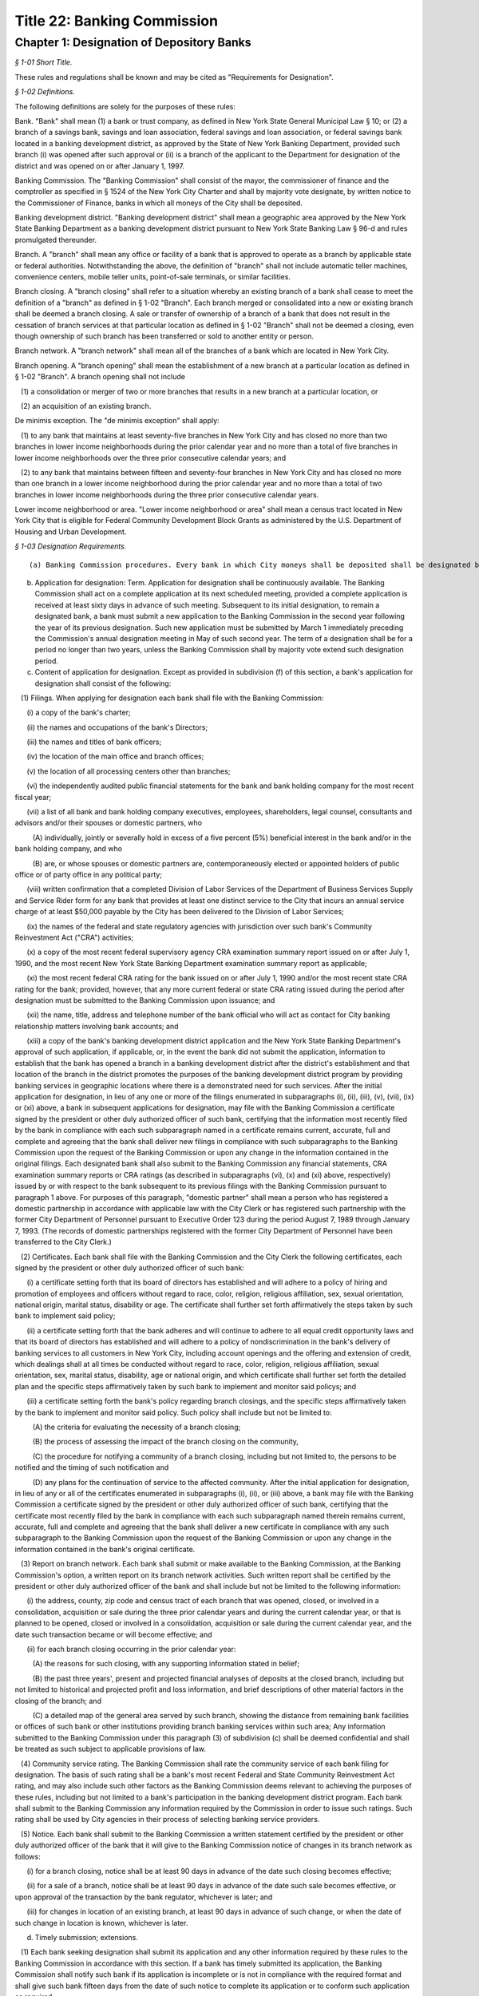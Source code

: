 Title 22: Banking Commission
===================================================

Chapter 1: Designation of Depository Banks
--------------------------------------------------



*§ 1-01 Short Title.* ::


These rules and regulations shall be known and may be cited as "Requirements for Designation".






*§ 1-02 Definitions.* ::


The following definitions are solely for the purposes of these rules:

Bank. "Bank" shall mean (1) a bank or trust company, as defined in New York State General Municipal Law § 10; or (2) a branch of a savings bank, savings and loan association, federal savings and loan association, or federal savings bank located in a banking development district, as approved by the State of New York Banking Department, provided such branch (i) was opened after such approval or (ii) is a branch of the applicant to the Department for designation of the district and was opened on or after January 1, 1997.

Banking Commission. The "Banking Commission" shall consist of the mayor, the commissioner of finance and the comptroller as specified in § 1524 of the New York City Charter and shall by majority vote designate, by written notice to the Commissioner of Finance, banks in which all moneys of the City shall be deposited.

Banking development district. "Banking development district" shall mean a geographic area approved by the New York State Banking Department as a banking development district pursuant to New York State Banking Law § 96-d and rules promulgated thereunder.

Branch. A "branch" shall mean any office or facility of a bank that is approved to operate as a branch by applicable state or federal authorities. Notwithstanding the above, the definition of "branch" shall not include automatic teller machines, convenience centers, mobile teller units, point-of-sale terminals, or similar facilities.

Branch closing. A "branch closing" shall refer to a situation whereby an existing branch of a bank shall cease to meet the definition of a "branch" as defined in § 1-02 "Branch". Each branch merged or consolidated into a new or existing branch shall be deemed a branch closing. A sale or transfer of ownership of a branch of a bank that does not result in the cessation of branch services at that particular location as defined in § 1-02 "Branch" shall not be deemed a closing, even though ownership of such branch has been transferred or sold to another entity or person.

Branch network. A "branch network" shall mean all of the branches of a bank which are located in New York City.

Branch opening. A "branch opening" shall mean the establishment of a new branch at a particular location as defined in § 1-02 "Branch". A branch opening shall not include

   (1) a consolidation or merger of two or more branches that results in a new branch at a particular location, or

   (2) an acquisition of an existing branch.

De minimis exception. The "de minimis exception" shall apply:

   (1) to any bank that maintains at least seventy-five branches in New York City and has closed no more than two branches in lower income neighborhoods during the prior calendar year and no more than a total of five branches in lower income neighborhoods over the three prior consecutive calendar years; and

   (2) to any bank that maintains between fifteen and seventy-four branches in New York City and has closed no more than one branch in a lower income neighborhood during the prior calendar year and no more than a total of two branches in lower income neighborhoods during the three prior consecutive calendar years.

Lower income neighborhood or area. "Lower income neighborhood or area" shall mean a census tract located in New York City that is eligible for Federal Community Development Block Grants as administered by the U.S. Department of Housing and Urban Development.






*§ 1-03 Designation Requirements.* ::


(a) Banking Commission procedures. Every bank in which City moneys shall be deposited shall be designated by the Banking Commission by majority vote, by written notice to the Commissioner of Finance.

(b) Application for designation: Term. Application for designation shall be continuously available. The Banking Commission shall act on a complete application at its next scheduled meeting, provided a complete application is received at least sixty days in advance of such meeting. Subsequent to its initial designation, to remain a designated bank, a bank must submit a new application to the Banking Commission in the second year following the year of its previous designation. Such new application must be submitted by March 1 immediately preceding the Commission's annual designation meeting in May of such second year. The term of a designation shall be for a period no longer than two years, unless the Banking Commission shall by majority vote extend such designation period.

(c) Content of application for designation. Except as provided in subdivision (f) of this section, a bank's application for designation shall consist of the following:

   (1) Filings. When applying for designation each bank shall file with the Banking Commission:

      (i) a copy of the bank's charter;

      (ii) the names and occupations of the bank's Directors;

      (iii) the names and titles of bank officers;

      (iv) the location of the main office and branch offices;

      (v) the location of all processing centers other than branches;

      (vi) the independently audited public financial statements for the bank and bank holding company for the most recent fiscal year;

      (vii) a list of all bank and bank holding company executives, employees, shareholders, legal counsel, consultants and advisors and/or their spouses or domestic partners, who

         (A) individually, jointly or severally hold in excess of a five percent (5%) beneficial interest in the bank and/or in the bank holding company, and who

         (B) are, or whose spouses or domestic partners are, contemporaneously elected or appointed holders of public office or of party office in any political party;

      (viii) written confirmation that a completed Division of Labor Services of the Department of Business Services Supply and Service Rider form for any bank that provides at least one distinct service to the City that incurs an annual service charge of at least $50,000 payable by the City has been delivered to the Division of Labor Services;

      (ix) the names of the federal and state regulatory agencies with jurisdiction over such bank's Community Reinvestment Act ("CRA") activities;

      (x) a copy of the most recent federal supervisory agency CRA examination summary report issued on or after July 1, 1990, and the most recent New York State Banking Department examination summary report as applicable;

      (xi) the most recent federal CRA rating for the bank issued on or after July 1, 1990 and/or the most recent state CRA rating for the bank; provided, however, that any more current federal or state CRA rating issued during the period after designation must be submitted to the Banking Commission upon issuance; and

      (xii) the name, title, address and telephone number of the bank official who will act as contact for City banking relationship matters involving bank accounts; and

      (xiii) a copy of the bank's banking development district application and the New York State Banking Department's approval of such application, if applicable, or, in the event the bank did not submit the application, information to establish that the bank has opened a branch in a banking development district after the district's establishment and that location of the branch in the district promotes the purposes of the banking development district program by providing banking services in geographic locations where there is a demonstrated need for such services. After the initial application for designation, in lieu of any one or more of the filings enumerated in subparagraphs (i), (ii), (iii), (v), (vii), (ix) or (xi) above, a bank in subsequent applications for designation, may file with the Banking Commission a certificate signed by the president or other duly authorized officer of such bank, certifying that the information most recently filed by the bank in compliance with each such subparagraph named in a certificate remains current, accurate, full and complete and agreeing that the bank shall deliver new filings in compliance with such subparagraphs to the Banking Commission upon the request of the Banking Commission or upon any change in the information contained in the original filings. Each designated bank shall also submit to the Banking Commission any financial statements, CRA examination summary reports or CRA ratings (as described in subparagraphs (vi), (x) and (xi) above, respectively) issued by or with respect to the bank subsequent to its previous filings with the Banking Commission pursuant to paragraph 1 above. For purposes of this paragraph, "domestic partner" shall mean a person who has registered a domestic partnership in accordance with applicable law with the City Clerk or has registered such partnership with the former City Department of Personnel pursuant to Executive Order 123  during the period August 7, 1989 through January 7, 1993. (The records of domestic partnerships registered with the former City Department of Personnel have been transferred to the City Clerk.)

   (2) Certificates. Each bank shall file with the Banking Commission and the City Clerk the following certificates, each signed by the president or other duly authorized officer of such bank:

      (i) a certificate setting forth that its board of directors has established and will adhere to a policy of hiring and promotion of employees and officers without regard to race, color, religion, religious affiliation, sex, sexual orientation, national origin, marital status, disability or age. The certificate shall further set forth affirmatively the steps taken by such bank to implement said policy;

      (ii) a certificate setting forth that the bank adheres and will continue to adhere to all equal credit opportunity laws and that its board of directors has established and will adhere to a policy of nondiscrimination in the bank's delivery of banking services to all customers in New York City, including account openings and the offering and extension of credit, which dealings shall at all times be conducted without regard to race, color, religion, religious affiliation, sexual orientation, sex, marital status, disability, age or national origin, and which certificate shall further set forth the detailed plan and the specific steps affirmatively taken by such bank to implement and monitor said policys; and

      (iii) a certificate setting forth the bank's policy regarding branch closings, and the specific steps affirmatively taken by the bank to implement and monitor said policy. Such policy shall include but not be limited to:

         (A) the criteria for evaluating the necessity of a branch closing;

         (B) the process of assessing the impact of the branch closing on the community,

         (C) the procedure for notifying a community of a branch closing, including but not limited to, the persons to be notified and the timing of such notification and

         (D) any plans for the continuation of service to the affected community. After the initial application for designation, in lieu of any or all of the certificates enumerated in subparagraphs (i), (ii), or (iii) above, a bank may file with the Banking Commission a certificate signed by the president or other duly authorized officer of such bank, certifying that the certificate most recently filed by the bank in compliance with each such subparagraph named therein remains current, accurate, full and complete and agreeing that the bank shall deliver a new certificate in compliance with any such subparagraph to the Banking Commission upon the request of the Banking Commission or upon any change in the information contained in the bank's original certificate.

   (3) Report on branch network. Each bank shall submit or make available to the Banking Commission, at the Banking Commission's option, a written report on its branch network activities. Such written report shall be certified by the president or other duly authorized officer of the bank and shall include but not be limited to the following information:

      (i) the address, county, zip code and census tract of each branch that was opened, closed, or involved in a consolidation, acquisition or sale during the three prior calendar years and during the current calendar year, or that is planned to be opened, closed or involved in a consolidation, acquisition or sale during the current calendar year, and the date such transaction became or will become effective; and

      (ii) for each branch closing occurring in the prior calendar year:

         (A) the reasons for such closing, with any supporting information stated in belief;

         (B) the past three years', present and projected financial analyses of deposits at the closed branch, including but not limited to historical and projected profit and loss information, and brief descriptions of other material factors in the closing of the branch; and

         (C) a detailed map of the general area served by such branch, showing the distance from remaining bank facilities or offices of such bank or other institutions providing branch banking services within such area; Any information submitted to the Banking Commission under this paragraph (3) of subdivision (c) shall be deemed confidential and shall be treated as such subject to applicable provisions of law.

   (4) Community service rating. The Banking Commission shall rate the community service of each bank filing for designation. The basis of such rating shall be a bank's most recent Federal and State Community Reinvestment Act rating, and may also include such other factors as the Banking Commission deems relevant to achieving the purposes of these rules, including but not limited to a bank's participation in the banking development district program. Each bank shall submit to the Banking Commission any information required by the Commission in order to issue such ratings. Such rating shall be used by City agencies in their process of selecting banking service providers.

   (5) Notice. Each bank shall submit to the Banking Commission a written statement certified by the president or other duly authorized officer of the bank that it will give to the Banking Commission notice of changes in its branch network as follows:

      (i) for a branch closing, notice shall be at least 90 days in advance of the date such closing becomes effective;

      (ii) for a sale of a branch, notice shall be at least 90 days in advance of the date such sale becomes effective, or upon approval of the transaction by the bank regulator, whichever is later; and

      (iii) for changes in location of an existing branch, at least 90 days in advance of such change, or when the date of such change in location is known, whichever is later.

(d) Timely submission; extensions. 

   (1) Each bank seeking designation shall submit its application and any other information required by these rules to the Banking Commission in accordance with this section. If a bank has timely submitted its application, the Banking Commission shall notify such bank if its application is incomplete or is not in compliance with the required format and shall give such bank fifteen days from the date of such notice to complete its application or to conform such application as required.

   (2) If a bank knows that it will be unable to complete its application in a timely manner, it may apply for an extension of time for submission of materials to the Banking Commission. The Banking Commission shall have the discretion to grant an extension of time up to an additional thirty days for the submission of missing materials if the bank applies for such an extension thirty days prior to the date the application is due.

   (3) If a bank has failed to timely submit its application by the required date or within the applicable extension of time, or to complete or conform its application within fifteen days of notification by the Banking Commission of the need thereof, and such bank is not subject to the "necessity exception" as set forth in subdivision (f) of this section, then such bank shall not be designated and shall be subject to the provisions of § 1-04 of these rules.

(e) Other requirements.

   (1) Except as provided in subdivision (f) of this § 1-03, no bank shall be designated or shall remain designated pursuant to these rules unless it shall meet the following criteria:

      (i) it shall agree to pay into the City treasury interest or to provide the City with equivalent value on the daily balances at a rate which the Banking Commission shall negotiate according to the current rate of interest upon like balances deposited in banks in the City by private persons or corporations;

      (ii) it shall retain throughout the designation period a minimum state CRA rating of "2" or its equivalent as determined by the New York State Banking Department and a minimum federal CRA rating of "Satisfactory" or its equivalent as determined by the appropriate federal regulator on or after July 1, 1990, as applicable;

      (iii) (A) Branch closing formula. For a bank that maintains at least fifteen branches in New York City at the time it applies for designation and has opened more branches than it closed in New York City during the prior calendar year or cumulatively over the three prior calendar years: Such bank shall not have (a) opened in lower income areas, fewer than 25% of the total number of branches it opened in New York City during the prior calendar year or cumulatively over the three prior calendar years and (b) dosed in lower income areas, more than 66% of the total number of branches it closed in New York City during the prior calendar year or cumulatively over the three prior calendar years; or

         (B) for a bank that maintains at least fifteen branches in New York City at the time it applies for designation and has closed more branches than it opened in New York City during the prior calendar year or cumulatively over the three prior calendar years: Such bank shall not have closed in lower income areas, more than 66% of the total number of branches it closed in New York City during the prior calendar year or cumulatively over the three prior calendar years;

         (C) the above branch closing formula shall not apply to a bank so long as the bank satisfies the de minimis exception set forth in § 1-02.

      (iv) it shall adhere to its policies as provided in the certificates filed by such bank with the Banking Commission and the City Clerk

         (A) on branch closings, as set forth in § l-03(c)(2)(iii); and

         (B) of not discriminating in the hiring and promotion of employees and officers or in the provision and delivery of banking services, as set forth in §§ 1-03(c)(2)(i) and (ii)

      (v) if any bank seeking to be designated or any bank that is already designated fails to meet the branch closing formula set forth in § 1-03 (e)(1)(iii) or to conform to any of its policies stated above in paragraph (1)(iv) of this subdivision (e), then such bank shall be given the opportunity to raise relevant material facts in its defense before any action on its designation is taken. If the Banking Commission determines that the bank has either not met the branch formula standards or failed to conform to any stated policies, then the Banking Commission shall not designate such bank or shall revoke its designation upon thirty days' notice to such bank, except as provided in subdivision (f) of this section, and such bank shall be subject to the provisions of § 1-04 of these rules.

   (2) The Banking Commission shall have discretion not to designate a bank:

      (i) which closed more branches than it opened in New York City during the prior calendar year or cumulatively over the three prior calendar years if more than 25% but fewer than 66% of its total closings in New York City in the prior calendar year or cumulatively over the three prior calendar years were in lower income areas; or

      (ii) which opened more branches than it closed in New York City during the prior calendar year or cumulatively over the three prior years if fewer than 25% of its total openings in New York City in the prior calendar year or cumulatively over the three prior calendar years were in lower income areas. Before determining whether not to designate a bank under this paragraph (2) of subdivision (e), the Banking Commission shall provide such bank an opportunity to raise relevant material facts in its defense. If the Banking Commission determines not to designate such bank, such bank shall be subject to the provisions of § 1-04 of these rules.

(f) Necessity exception.

   (1) The Banking Commission in its discretion may designate as a City depository a bank that does not meet the criteria set forth in this section upon a determination in writing, by majority vote, that the deposit of City moneys in such bank is necessary to obtain essential services that are not reasonably obtainable elsewhere. Notwithstanding the preceding sentence, the Banking Commission shall not designate a bank pursuant to this subdivision where the bank (i) is a branch of a savings bank, savings and loan association, federal savings and loan association, or federal savings bank located in a banking development district; or (ii) fails to comply with the designation criteria specified in subparagraphs (c)(2)(i) and (e)(1)(i) of this section.

   (2) This exception to the designation requirements, hereinafter referred to as "the necessary exception," may be invoked by a City agency or a public administrator of the counties within New York City by petitioning the Banking Commission in writing to designate a bank under the necessity exception. Such petition shall set forth

      (i) the agency's or public administrator's determination that the services provided by such bank are essential services which are not reasonably obtainable elsewhere and

      (ii) the agency's or public administrator's reasons supporting such a determination. Such petition must be approved by majority vote of the Banking Commission.

   (3) (i) If the petition for a necessity exception is denied by the Banking Commission, then such bank shall not be designated, and the agency or public administrator shall not deposit any moneys or obtain any services incidental to the deposit of City moneys from such bank. In addition, such bank shall be subject to the provisions of § 1-04 of these rules.

      (ii) If such petition is granted, the Banking Commission shall

         (A) by majority vote designate such bank, in writing, under the necessity exception for the sole purpose of providing such services to the City,

         (B) state in writing which services provided by the bank are specifically covered by the necessity exception and thus are services that the bank is allowed to provide to the City and

         (C) send a copy of such designation and written authorization of allowable services to be provided by such bank to the City Office of Contracts, or its equivalent.

   (4) If such bank shall be designated by the Banking Commission under the necessity exception as set forth above, then such bank shall be conditionally designated and its relationship to the City shall be subject to the following conditions:

      (i) The bank shall provide only those services to the City that are specifically permitted under the necessity exception and that have been authorized in writing by the Banking Commission. No other banking agreements, banking services, or bank accounts with the City of New York shall be permitted and no currently effective agreement between the subject bank and the City shall be renewed or extended unless and until such bank meets all of the designation requirements under these rules and is then designated by the Banking Commission unconditionally. The provisions of § 1-04 shall apply to all deposits or other incidental banking services not specifically covered by the necessity exception.

      (ii) A bank which shall have been conditionally designated may submit its application to be unconditionally designated for the next biennial designation period, or for some earlier time at the discretion of the Banking Commission.






*§ 1-04 Revocation and Consequences of Nondesignation.* ::


(a) Except as provided for under the necessity exception, the Banking Commission shall not designate any bank if it determines in writing, by majority vote, that such bank has not complied with any designation requirement contained herein.

(b) If the Banking Commission shall determine in writing, by majority vote, that a designated bank has violated any designation requirement stated herein and that such bank is not subject to the necessity exception, then the Banking Commission shall revoke its designation upon thirty days' notice to such bank. If a designated bank violates the branch closing formula that is set forth in paragraph (1)(iii) of subdivision (e) of § 1-03 or fails to conform to any of the policies listed in paragraph (1)(iv) of that subdivision, then such bank shall be given the opportunity to raise relevant material facts in its defense before any action on its designation is taken.

(c) If the Banking Commission does not designate a bank or revokes its designation based upon the bank's failure to meet the City's designation requirements as stated herein, and if such bank has not been conditionally designated, then such bank shall be prohibited from holding City or public administrator deposits, and from providing banking services to the City, and making agreements or contracts with City agencies for banking services that are incidental to the holding of deposits of City moneys.

(d) In any such case described in subdivisions (b) and (c) herein, City agencies or public administrators that obtain any services incidental to the holding of City deposits from such bank must prepare a plan for the prompt and orderly withdrawal of funds from the bank, including but not limited to, termination of any agreement with such bank for the provision of banking services incidental to the holding of deposits of City moneys and removal of any City deposits from such bank.

(e) Any bank not designated by the Banking Commission or whose designation has been revoked, may resubmit its application for designation in accordance with the provisions of these rules.






*§ 1-05 Severability.* ::


If any provision of these rules and regulations or the application thereof to any person, entity, bank or circumstance is adjudged invalid by a court of competent jurisdiction, such determination shall not affect or impair the validity of the other provisions of these rules and regulations or the application thereof to other persons, entities, banks or circumstances.




